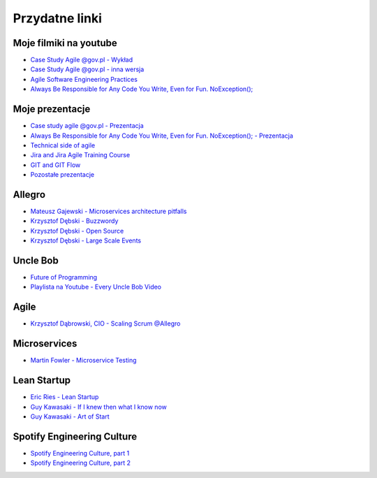 Przydatne linki
===============

Moje filmiki na youtube
-----------------------
* `Case Study Agile @gov.pl - Wykład <https://www.youtube.com/watch?v=9dRcwcoO4K4&index=2&list=PLv4THqSPE6meiiIfVATt1W4RgEu57Q_Qg>`_
* `Case Study Agile @gov.pl - inna wersja <https://www.youtube.com/watch?v=BX4LPkEs7U0&index=4&list=PLv4THqSPE6meiiIfVATt1W4RgEu57Q_Qg>`_
* `Agile Software Engineering Practices <https://www.youtube.com/watch?v=Ez5XWaY3Ywk&list=PLv4THqSPE6meiiIfVATt1W4RgEu57Q_Qg&index=6>`_
* `Always Be Responsible for Any Code You Write, Even for Fun. NoException(); <https://www.youtube.com/watch?v=mBgwObIWc_g&index=7&list=PLv4THqSPE6meiiIfVATt1W4RgEu57Q_Qg>`_

Moje prezentacje
----------------
* `Case study agile @gov.pl - Prezentacja <https://www.slideshare.net/mattharasymczuk/agile-govpl>`_
* `Always Be Responsible for Any Code You Write, Even for Fun. NoException(); - Prezentacja <https://www.slideshare.net/mattharasymczuk/always-be-responsible-for-any-code-you-write-even-for-fun-noexception>`_
* `Technical side of agile <https://www.slideshare.net/mattharasymczuk/technical-side-of-agile>`_
* `Jira and Jira Agile Training Course <https://www.slideshare.net/mattharasymczuk/jira-and-jira-agile-training-course>`_
* `GIT and GIT Flow <https://www.slideshare.net/mattharasymczuk/git-69488776>`_

* `Pozostałe prezentacje <https://www.slideshare.net/mattharasymczuk/presentations>`_


Allegro
-------
* `Mateusz Gajewski - Microservices architecture pitfalls <https://www.youtube.com/watch?v=yxZm0Fhn9Tk>`_
* `Krzysztof Dębski - Buzzwordy <https://www.youtube.com/watch?v=wOSQegt_nI8>`_
* `Krzysztof Dębski - Open Source <https://www.youtube.com/watch?v=F5Z6mqE-uVg>`_
* `Krzysztof Dębski - Large Scale Events <https://www.youtube.com/watch?v=SrT-amJgTTc>`_

Uncle Bob
---------
- `Future of Programming <https://www.youtube.com/watch?v=ecIWPzGEbFc>`_
- `Playlista na Youtube - Every Uncle Bob Video <https://www.youtube.com/watch?v=Vx0jNFW0uJA&list=PLcr1-V2ySv4Tf_xSLj2MbQZr78fUVQAua>`_

Agile
-----
* `Krzysztof Dąbrowski, CIO - Scaling Scrum @Allegro <https://www.youtube.com/watch?v=X2xuROuGBUk>`_

Microservices
-------------
* `Martin Fowler - Microservice Testing <https://martinfowler.com/articles/microservice-testing/>`_


Lean Startup
------------
* `Eric Ries - Lean Startup <https://www.youtube.com/watch?v=fEvKo90qBns>`_
* `Guy Kawasaki - If I knew then what I know now <https://www.youtube.com/watch?v=eF3ETXzVm-g>`_
* `Guy Kawasaki - Art of Start <https://www.youtube.com/watch?v=7mEQ0ono8mg>`_

Spotify Engineering Culture
---------------------------
- `Spotify Engineering Culture, part 1 <https://vimeo.com/85490944>`_
- `Spotify Engineering Culture, part 2 <https://vimeo.com/94950270>`_

